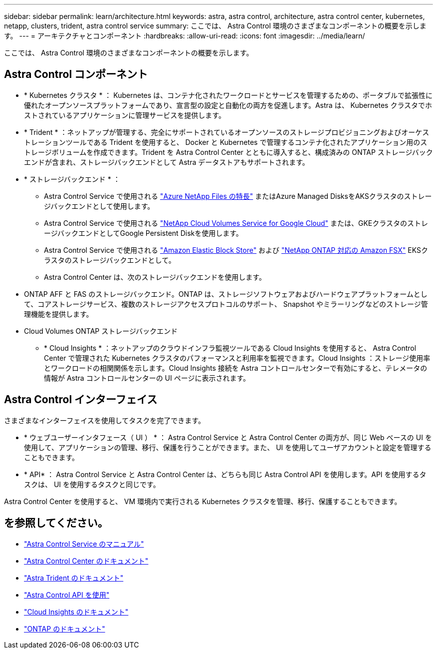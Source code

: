 ---
sidebar: sidebar 
permalink: learn/architecture.html 
keywords: astra, astra control, architecture, astra control center, kubernetes, netapp, clusters, trident, astra control service 
summary: ここでは、 Astra Control 環境のさまざまなコンポーネントの概要を示します。 
---
= アーキテクチャとコンポーネント
:hardbreaks:
:allow-uri-read: 
:icons: font
:imagesdir: ../media/learn/


ここでは、 Astra Control 環境のさまざまなコンポーネントの概要を示します。



== Astra Control コンポーネント

* * Kubernetes クラスタ * ： Kubernetes は、コンテナ化されたワークロードとサービスを管理するための、ポータブルで拡張性に優れたオープンソースプラットフォームであり、宣言型の設定と自動化の両方を促進します。Astra は、 Kubernetes クラスタでホストされているアプリケーションに管理サービスを提供します。
* * Trident * ：ネットアップが管理する、完全にサポートされているオープンソースのストレージプロビジョニングおよびオーケストレーションツールである Trident を使用すると、 Docker と Kubernetes で管理するコンテナ化されたアプリケーション用のストレージボリュームを作成できます。Trident を Astra Control Center とともに導入すると、構成済みの ONTAP ストレージバックエンドが含まれ、ストレージバックエンドとして Astra データストアもサポートされます。
* * ストレージバックエンド * ：
+
** Astra Control Service で使用される https://www.netapp.com/cloud-services/azure-netapp-files/["Azure NetApp Files の特長"^] またはAzure Managed DisksをAKSクラスタのストレージバックエンドとして使用します。
** Astra Control Service で使用される https://www.netapp.com/cloud-services/cloud-volumes-service-for-google-cloud/["NetApp Cloud Volumes Service for Google Cloud"^] または、GKEクラスタのストレージバックエンドとしてGoogle Persistent Diskを使用します。
** Astra Control Service で使用される https://docs.aws.amazon.com/ebs/["Amazon Elastic Block Store"^] および https://docs.aws.amazon.com/fsx/["NetApp ONTAP 対応の Amazon FSX"^] EKSクラスタのストレージバックエンドとして。
** Astra Control Center は、次のストレージバックエンドを使用します。




* ONTAP AFF と FAS のストレージバックエンド。ONTAP は、ストレージソフトウェアおよびハードウェアプラットフォームとして、コアストレージサービス、複数のストレージアクセスプロトコルのサポート、 Snapshot やミラーリングなどのストレージ管理機能を提供します。
* Cloud Volumes ONTAP ストレージバックエンド
+
** * Cloud Insights * ：ネットアップのクラウドインフラ監視ツールである Cloud Insights を使用すると、 Astra Control Center で管理された Kubernetes クラスタのパフォーマンスと利用率を監視できます。Cloud Insights ：ストレージ使用率とワークロードの相関関係を示します。Cloud Insights 接続を Astra コントロールセンターで有効にすると、テレメータの情報が Astra コントロールセンターの UI ページに表示されます。






== Astra Control インターフェイス

さまざまなインターフェイスを使用してタスクを完了できます。

* * ウェブユーザーインタフェース（ UI ） * ： Astra Control Service と Astra Control Center の両方が、同じ Web ベースの UI を使用して、アプリケーションの管理、移行、保護を行うことができます。また、 UI を使用してユーザアカウントと設定を管理することもできます。
* * API* ： Astra Control Service と Astra Control Center は、どちらも同じ Astra Control API を使用します。API を使用するタスクは、 UI を使用するタスクと同じです。


Astra Control Center を使用すると、 VM 環境内で実行される Kubernetes クラスタを管理、移行、保護することもできます。



== を参照してください。

* https://docs.netapp.com/us-en/astra/index.html["Astra Control Service のマニュアル"^]
* https://docs.netapp.com/us-en/astra-control-center/index.html["Astra Control Center のドキュメント"^]
* https://docs.netapp.com/us-en/trident/index.html["Astra Trident のドキュメント"^]
* https://docs.netapp.com/us-en/astra-automation/index.html["Astra Control API を使用"^]
* https://docs.netapp.com/us-en/cloudinsights/["Cloud Insights のドキュメント"^]
* https://docs.netapp.com/us-en/ontap/index.html["ONTAP のドキュメント"^]

